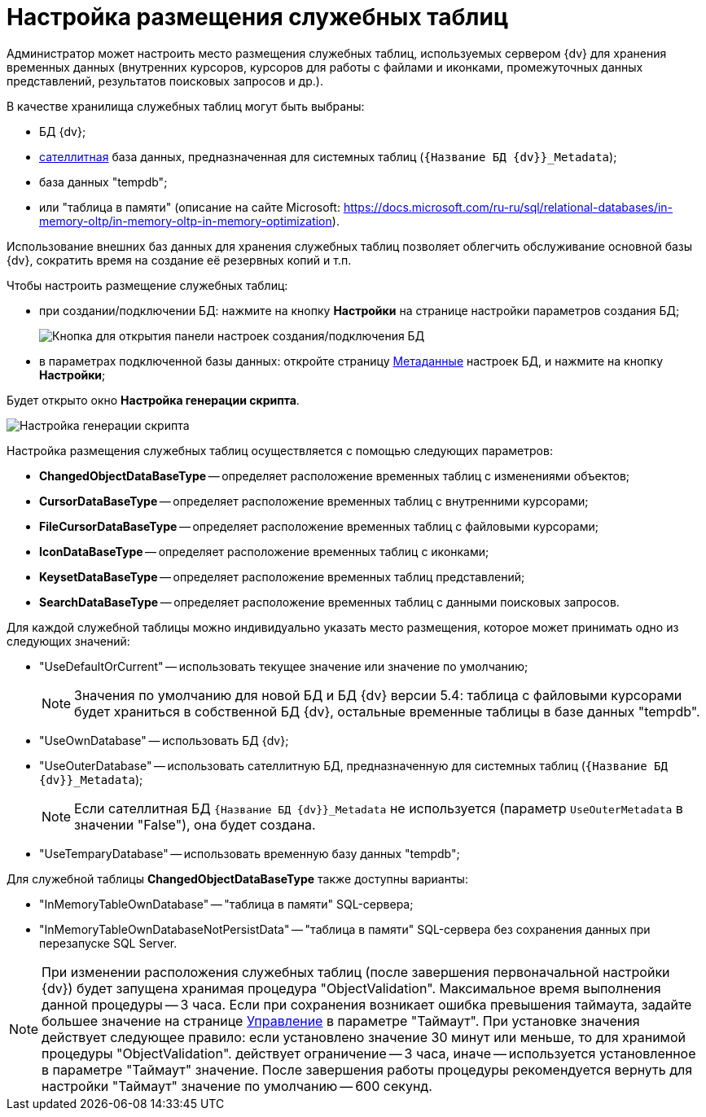 = Настройка размещения служебных таблиц

Администратор может настроить место размещения служебных таблиц, используемых сервером {dv} для хранения временных данных (внутренних курсоров, курсоров для работы с файлами и иконками, промежуточных данных представлений, результатов поисковых запросов и др.).

В качестве хранилища служебных таблиц могут быть выбраны:

* БД {dv};
* xref:dataBaseSatellite.adoc[сателлитная] база данных, предназначенная для системных таблиц (`{Название БД {dv}}_Metadata`);
* база данных "tempdb";
* или "таблица в памяти" (описание на сайте Microsoft: https://docs.microsoft.com/ru-ru/sql/relational-databases/in-memory-oltp/in-memory-oltp-in-memory-optimization).

Использование внешних баз данных для хранения служебных таблиц позволяет облегчить обслуживание основной базы {dv}, сократить время на создание её резервных копий и т.п.

Чтобы настроить размещение служебных таблиц:

* при создании/подключении БД: нажмите на кнопку *Настройки* на странице настройки параметров создания БД;
+
image::openAdvancedConfigButton.png[Кнопка для открытия панели настроек создания/подключения БД]
* в параметрах подключенной базы данных: откройте страницу xref:serverConsoleDataBaseConfiguration.adoc#metadata[Метаданные] настроек БД, и нажмите на кнопку *Настройки*;

Будет открыто окно *Настройка генерации скрипта*.

image::changeDbGenScript.png[Настройка генерации скрипта]

Настройка размещения служебных таблиц осуществляется с помощью следующих параметров:

* *ChangedObjectDataBaseType* -- определяет расположение временных таблиц с изменениями объектов;
* *CursorDataBaseType* -- определяет расположение временных таблиц с внутренними курсорами;
* *FileCursorDataBaseType* -- определяет расположение временных таблиц с файловыми курсорами;
* *IconDataBaseType* -- определяет расположение временных таблиц с иконками;
* *KeysetDataBaseType* -- определяет расположение временных таблиц представлений;
* *SearchDataBaseType* -- определяет расположение временных таблиц с данными поисковых запросов.

Для каждой служебной таблицы можно индивидуально указать место размещения, которое может принимать одно из следующих значений:

* "UseDefaultOrCurrent" -- использовать текущее значение или значение по умолчанию;
+
[NOTE]
====
Значения по умолчанию для новой БД и БД {dv} версии 5.4: таблица с файловыми курсорами будет храниться в собственной БД {dv}, остальные временные таблицы в базе данных "tempdb".
====
* "UseOwnDatabase" -- использовать БД {dv};
* "UseOuterDatabase" -- использовать сателлитную БД, предназначенную для системных таблиц (`{Название БД {dv}}_Metadata`);
+
[NOTE]
====
Если сателлитная БД `{Название БД {dv}}_Metadata` не используется (параметр `UseOuterMetadata` в значении "False"), она будет создана.
====
* "UseTemparyDatabase" -- использовать временную базу данных "tempdb";

Для служебной таблицы *ChangedObjectDataBaseType* также доступны варианты:

* "InMemoryTableOwnDatabase" -- "таблица в памяти" SQL-сервера;
* "InMemoryTableOwnDatabaseNotPersistData" -- "таблица в памяти" SQL-сервера без сохранения данных при перезапуске SQL Server.

[NOTE]
====
При изменении расположения служебных таблиц (после завершения первоначальной настройки {dv}) будет запущена хранимая процедура "ObjectValidation". Максимальное время выполнения данной процедуры -- 3 часа. Если при сохранения возникает ошибка превышения таймаута, задайте большее значение на странице xref:serverConsoleDataBaseConfiguration.adoc#management[Управление] в параметре "Таймаут". При установке значения действует следующее правило: если установлено значение 30 минут или меньше, то для хранимой процедуры "ObjectValidation". действует ограничение -- 3 часа, иначе -- используется установленное в параметре "Таймаут" значение. После завершения работы процедуры рекомендуется вернуть для настройки "Таймаут" значение по умолчанию -- 600 секунд.
====
